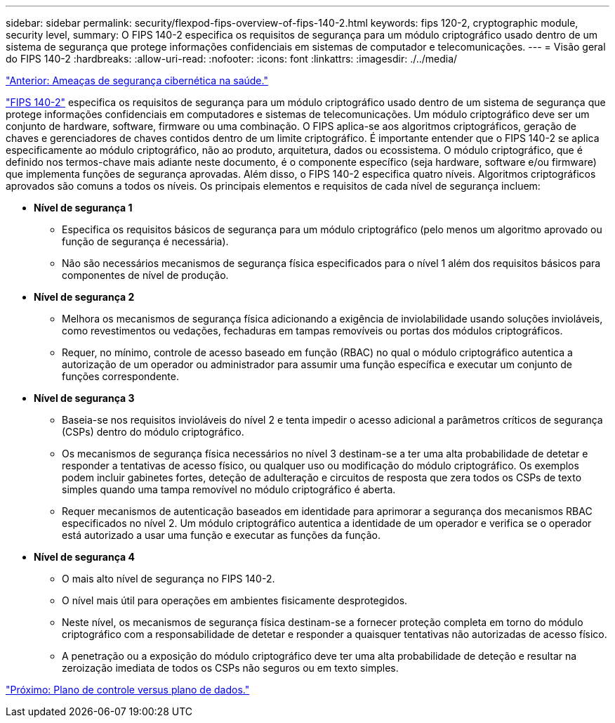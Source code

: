 ---
sidebar: sidebar 
permalink: security/flexpod-fips-overview-of-fips-140-2.html 
keywords: fips 120-2, cryptographic module, security level, 
summary: O FIPS 140-2 especifica os requisitos de segurança para um módulo criptográfico usado dentro de um sistema de segurança que protege informações confidenciais em sistemas de computador e telecomunicações. 
---
= Visão geral do FIPS 140-2
:hardbreaks:
:allow-uri-read: 
:nofooter: 
:icons: font
:linkattrs: 
:imagesdir: ./../media/


link:flexpod-fips-cybersecurity-threats-in-healthcare.html["Anterior: Ameaças de segurança cibernética na saúde."]

[role="lead"]
https://nvlpubs.nist.gov/nistpubs/FIPS/NIST.FIPS.140-2.pdf["FIPS 140-2"^] especifica os requisitos de segurança para um módulo criptográfico usado dentro de um sistema de segurança que protege informações confidenciais em computadores e sistemas de telecomunicações. Um módulo criptográfico deve ser um conjunto de hardware, software, firmware ou uma combinação. O FIPS aplica-se aos algoritmos criptográficos, geração de chaves e gerenciadores de chaves contidos dentro de um limite criptográfico. É importante entender que o FIPS 140-2 se aplica especificamente ao módulo criptográfico, não ao produto, arquitetura, dados ou ecossistema. O módulo criptográfico, que é definido nos termos-chave mais adiante neste documento, é o componente específico (seja hardware, software e/ou firmware) que implementa funções de segurança aprovadas. Além disso, o FIPS 140-2 especifica quatro níveis. Algoritmos criptográficos aprovados são comuns a todos os níveis. Os principais elementos e requisitos de cada nível de segurança incluem:

* *Nível de segurança 1*
+
** Especifica os requisitos básicos de segurança para um módulo criptográfico (pelo menos um algoritmo aprovado ou função de segurança é necessária).
** Não são necessários mecanismos de segurança física especificados para o nível 1 além dos requisitos básicos para componentes de nível de produção.


* *Nível de segurança 2*
+
** Melhora os mecanismos de segurança física adicionando a exigência de inviolabilidade usando soluções invioláveis, como revestimentos ou vedações, fechaduras em tampas removíveis ou portas dos módulos criptográficos.
** Requer, no mínimo, controle de acesso baseado em função (RBAC) no qual o módulo criptográfico autentica a autorização de um operador ou administrador para assumir uma função específica e executar um conjunto de funções correspondente.


* *Nível de segurança 3*
+
** Baseia-se nos requisitos invioláveis do nível 2 e tenta impedir o acesso adicional a parâmetros críticos de segurança (CSPs) dentro do módulo criptográfico.
** Os mecanismos de segurança física necessários no nível 3 destinam-se a ter uma alta probabilidade de detetar e responder a tentativas de acesso físico, ou qualquer uso ou modificação do módulo criptográfico. Os exemplos podem incluir gabinetes fortes, deteção de adulteração e circuitos de resposta que zera todos os CSPs de texto simples quando uma tampa removível no módulo criptográfico é aberta.
** Requer mecanismos de autenticação baseados em identidade para aprimorar a segurança dos mecanismos RBAC especificados no nível 2. Um módulo criptográfico autentica a identidade de um operador e verifica se o operador está autorizado a usar uma função e executar as funções da função.


* *Nível de segurança 4*
+
** O mais alto nível de segurança no FIPS 140-2.
** O nível mais útil para operações em ambientes fisicamente desprotegidos.
** Neste nível, os mecanismos de segurança física destinam-se a fornecer proteção completa em torno do módulo criptográfico com a responsabilidade de detetar e responder a quaisquer tentativas não autorizadas de acesso físico.
** A penetração ou a exposição do módulo criptográfico deve ter uma alta probabilidade de deteção e resultar na zeroização imediata de todos os CSPs não seguros ou em texto simples.




link:flexpod-fips-control-plane-versus-data-plane.html["Próximo: Plano de controle versus plano de dados."]
